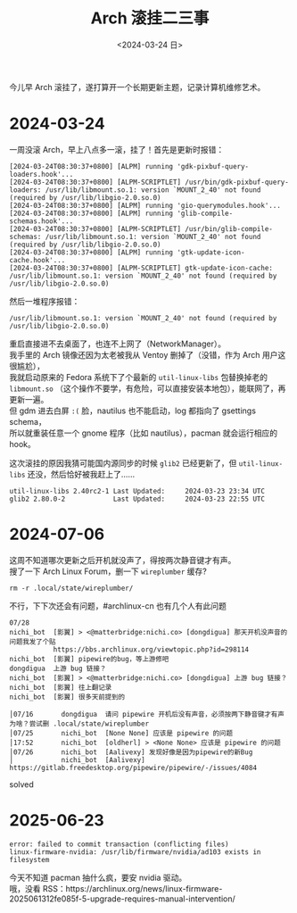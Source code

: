 #+TITLE: Arch 滚挂二三事
#+DATE: <2024-03-24 日>
#+OPTIONS: \n:t

今儿早 Arch 滚挂了，遂打算开一个长期更新主题，记录计算机维修艺术。

* 2024-03-24
一周没滚 Arch，早上八点多一滚，挂了！首先是更新时报错：
#+BEGIN_EXAMPLE
[2024-03-24T08:30:37+0800] [ALPM] running 'gdk-pixbuf-query-loaders.hook'...
[2024-03-24T08:30:37+0800] [ALPM-SCRIPTLET] /usr/bin/gdk-pixbuf-query-loaders: /usr/lib/libmount.so.1: version `MOUNT_2_40' not found (required by /usr/lib/libgio-2.0.so.0)
[2024-03-24T08:30:37+0800] [ALPM] running 'gio-querymodules.hook'...
[2024-03-24T08:30:37+0800] [ALPM] running 'glib-compile-schemas.hook'...
[2024-03-24T08:30:37+0800] [ALPM-SCRIPTLET] /usr/bin/glib-compile-schemas: /usr/lib/libmount.so.1: version `MOUNT_2_40' not found (required by /usr/lib/libgio-2.0.so.0)
[2024-03-24T08:30:37+0800] [ALPM] running 'gtk-update-icon-cache.hook'...
[2024-03-24T08:30:37+0800] [ALPM-SCRIPTLET] gtk-update-icon-cache: /usr/lib/libmount.so.1: version `MOUNT_2_40' not found (required by /usr/lib/libgio-2.0.so.0)
#+END_EXAMPLE
然后一堆程序报错：
#+BEGIN_EXAMPLE
/usr/lib/libmount.so.1: version `MOUNT_2_40' not found (required by /usr/lib/libgio-2.0.so.0)
#+END_EXAMPLE
重启直接进不去桌面了，也连不上网了（NetworkManager）。
我手里的 Arch 镜像还因为太老被我从 Ventoy 删掉了（没错，作为 Arch 用户这很尴尬），
我就启动原来的 Fedora 系统下了个最新的 =util-linux-libs= 包替换掉老的 =libmount.so= （这个操作不要学，有危险，可以直接安装本地包），能联网了，再更新一遍。
但 gdm 进去白屏 =:(= 脸，nautilus 也不能启动，log 都指向了 gsettings schema，
所以就重装任意一个 gnome 程序（比如 nautilus），pacman 就会运行相应的 hook。

这次滚挂的原因我猜可能国内源同步的时候 =glib2= 已经更新了，但 =util-linux-libs= 还没，然后恰好被我赶上了……
#+BEGIN_EXAMPLE
util-linux-libs 2.40rc2-1 Last Updated: 	2024-03-23 23:34 UTC
glib2 2.80.0-2            Last Updated: 	2024-03-23 22:55 UTC
#+END_EXAMPLE

* 2024-07-06
这周不知道哪次更新之后开机就没声了，得按两次静音键才有声。
搜了一下 Arch Linux Forum，删一下 =wireplumber= 缓存?
#+BEGIN_SRC shell
rm -r .local/state/wireplumber/
#+END_SRC
不行，下下次还会有问题，#archlinux-cn 也有几个人有此问题
#+BEGIN_EXAMPLE
07/28
nichi_bot  [影翼] > <@matterbridge:nichi.co> [dongdigua] 那天开机没声音的问题我发了个贴
           https://bbs.archlinux.org/viewtopic.php?id=298114
nichi_bot  [影翼] pipewire的bug，等上游修吧
dongdigua  上游 bug 链接？
nichi_bot  [影翼] > <@matterbridge:nichi.co> [dongdigua] 上游 bug 链接？
nichi_bot  [影翼] 往上翻记录
nichi_bot  [影翼] 很多天前提到的
#+END_EXAMPLE
#+BEGIN_EXAMPLE
│07/16       dongdigua  请问 pipewire 开机后没有声音，必须按两下静音键才有声为啥？尝试删 .local/state/wireplumber
│07/25       nichi_bot  [None None] 应该是 pipewire 的问题
│17:52       nichi_bot  [oldherl] > <None None> 应该是 pipewire 的问题
│07/26       nichi_bot  [Aalivexy] 发现好像是因为pipewire的新Bug
│            nichi_bot  [Aalivexy] https://gitlab.freedesktop.org/pipewire/pipewire/-/issues/4084
#+END_EXAMPLE
solved

* 2025-06-23
#+BEGIN_EXAMPLE
error: failed to commit transaction (conflicting files)
linux-firmware-nvidia: /usr/lib/firmware/nvidia/ad103 exists in filesystem
#+END_EXAMPLE
今天不知道 pacman 抽什么疯，要安 nvidia 驱动。
哦，没看 RSS：https://archlinux.org/news/linux-firmware-2025061312fe085f-5-upgrade-requires-manual-intervention/
